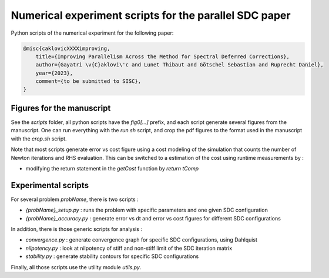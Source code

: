 Numerical experiment scripts for the parallel SDC paper
==============================================================

Python scripts of the numerical experiment for the following paper:

.. code-block:: tex

    @misc{caklovicXXXXimproving,
        title={Improving Parallelism Across the Method for Spectral Deferred Corrections},
        author={Gayatri \v{C}aklovi\'c and Lunet Thibaut and Götschel Sebastian and Ruprecht Daniel},
        year={2023},
        comment={to be submitted to SISC},
    }

Figures for the manuscript
--------------------------

See the `scripts` folder, all python scripts have the `fig0[...]` prefix, and each script generate several figures 
from the manuscript.
One can run everything with the `run.sh` script, and crop the pdf figures to the format used in the manuscript with the `crop.sh` script.

Note that most scripts generate error vs cost figure using a cost modeling of the simulation that counts the
number of Newton iterations and RHS evaluation.
This can be switched to a estimation of the cost using runtime measurements by :

- modifying the return statement in the `getCost` function by `return tComp`

Experimental scripts
--------------------

For several problem `probName`, there is two scripts :

- `{probName}_setup.py` : runs the problem with specific parameters and one given SDC configuration
- `{probName}_accuracy.py` : generate error vs dt and error vs cost figures for different SDC configurations

In addition, there is those generic scripts for analysis :

- `convergence.py` : generate convergence graph for specific SDC configurations, using Dahlquist
- `nilpotency.py` : look at nilpotency of stiff and non-stiff limit of the SDC iteration matrix
- `stability.py` : generate stability contours for specific SDC configurations

Finally, all those scripts use the utility module `utils.py`.
